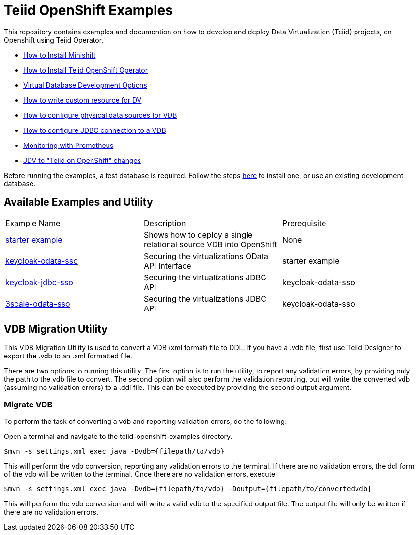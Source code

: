 = Teiid OpenShift Examples

This repository contains examples and documention on how to develop and deploy Data Virtualization (Teiid) projects, on Openshift using Teiid Operator.


* xref:minishift.adoc[How to Install Minishift]
* xref:install-operator.adoc[How to Install Teiid OpenShift Operator]
* xref:dv-development-options.adoc[Virtual Database Development Options ]
* xref:dv-on-openshift.adoc[How to write custom resource for DV]
* xref:datasources.adoc[How to configure physical data sources for VDB]
* xref:jdbc.adoc[How to configure JDBC connection to a VDB]
* xref:monitoring-with-prometheus.adoc[Monitoring with Prometheus]
* xref:jdv-changes.adoc[JDV to "Teiid on OpenShift" changes]

Before running the examples, a test database is required. Follow the steps xref:example-setup.adoc[here] to install one, or use an existing development database.

## Available Examples and Utility
[Attributes]
|===

| Example Name  | Description   | Prerequisite  
| xref:dv_on_openshift.adoc[starter example] | Shows how to deploy a single relational source VDB into OpenShift | None 

| xref:security/keycloak-odata-sso.adoc[keycloak-odata-sso] | Securing the virtualizations OData API Interface |starter example 

| xref:security/keycloak-db-security.adoc[keycloak-jdbc-sso] | Securing the virtualizations JDBC API | keycloak-odata-sso 

| xref:security/3scale-odata-sso.adoc[3scale-odata-sso] | Securing the virtualizations JDBC API | keycloak-odata-sso
|===

== VDB Migration Utility

This VDB Migration Utility is used to convert a VDB (xml format) file to DDL.   If you have a .vdb file, first use Teiid Designer to export the .vdb to an .xml formatted file.

There are two options to running this utility.  The first option is to run the utility, to report any validation errors, by providing only the path to the vdb file to convert.  The second option will also perform the validation reporting, but will write the converted vdb (assuming no validation errors) to a .ddl file.  This can be executed by providing the second output argument. 


=== Migrate VDB

To perform the task of converting a vdb and reporting validation errors, do the following:

Open a terminal and navigate to the teiid-openshift-examples directory.

----
$mvn -s settings.xml exec:java -Dvdb={filepath/to/vdb}
----

This will perform the vdb conversion, reporting any validation errors to the terminal.  If there are no validation errors, the ddl form of the vdb will be written to the terminal. Once there are no validation errors, execute 

----
$mvn -s settings.xml exec:java -Dvdb={filepath/to/vdb} -Doutput={filepath/to/convertedvdb}
----

This will perform the vdb conversion and will write a valid vdb to the specified output file.  The output file will only be written if there are no validation errors.
